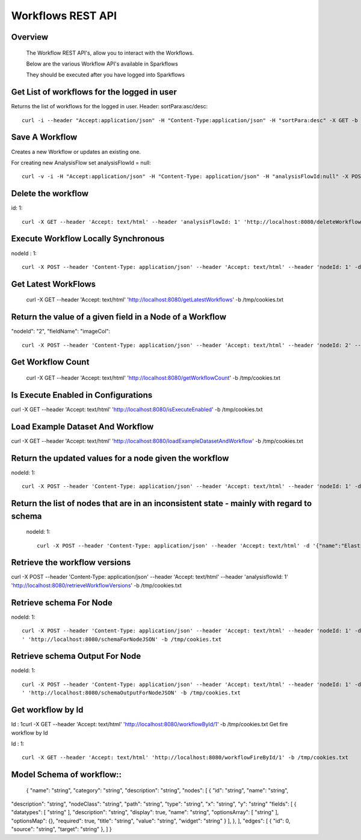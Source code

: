 Workflows REST API
===================


Overview
--------
 
  The Workflow REST API's, allow you to interact with the Workflows.

  Below are the various Workflow API's available in Sparkflows

  They should be executed after you have logged into Sparkflows

Get List of workflows for the logged in user
--------------------------------------------

Returns the list of workflows for the logged in user.
Header: sortPara:asc/desc::

  curl -i --header "Accept:application/json" -H "Content-Type:application/json" -H "sortPara:desc" -X GET -b /tmp/cookies.txt localhost:8080/workflowsJSON

Save A Workflow
----------------

Creates a new Workflow or updates an existing one.
 
For creating new AnalysisFlow set analysisFlowId = null::

  curl -v -i -H "Accept:application/json" -H "Content-Type: application/json" -H "analysisFlowId:null" -X POST -b /tmp/cookies.txt -d '{"name": "Workflow123","uuid": "","category": null,"description": null,"nodes": [],"edges": []}' localhost:8080/saveWorkflow

Delete the workflow
-------------------

id: 1::

  curl -X GET --header 'Accept: text/html' --header 'analysisFlowId: 1' 'http://localhost:8080/deleteWorkflow' -b /tmp/cookies.txt

Execute Workflow Locally Synchronous
-------------------------------------
nodeId : 1::

  curl -X POST --header 'Content-Type: application/json' --header 'Accept: text/html' --header 'nodeId: 1' -d '{"name":"SQL","nodes":[],"edges":[]}' 'http://localhost:8080/executeWorkflowLocallySynchronous' -b /tmp/cookies.txt

Get Latest WorkFlows
---------------------
 
  curl -X GET --header 'Accept: text/html' 'http://localhost:8080/getLatestWorkflows' -b /tmp/cookies.txt


Return the value of a given field in a Node of a Workflow
----------------------------------------------------------
 
"nodeId": "2",
"fieldName": "imageCol"::

  curl -X POST --header 'Content-Type: application/json' --header 'Accept: text/html' --header 'nodeId: 2' --header 'fieldName: imageCol' -d '{"name":"OCR","nodes":[],"edges":[]}' 'http://localhost:8080/getValue1d' -b /tmp/cookies.txt

Get Workflow Count
------------------
 
 curl -X GET --header 'Accept: text/html' 'http://localhost:8080/getWorkflowCount' -b /tmp/cookies.txt


Is Execute Enabled in Configurations
------------------------------------
 
curl -X GET --header 'Accept: text/html' 'http://localhost:8080/isExecuteEnabled' -b /tmp/cookies.txt

Load Example Dataset And Workflow
----------------------------------
 
curl -X GET --header 'Accept: text/html' 'http://localhost:8080/loadExampleDatasetAndWorkflow' -b /tmp/cookies.txt

Return the updated values for a node given the workflow
-------------------------------------------------------
 
nodeId: 1::

  curl -X POST --header 'Content-Type: application/json' --header 'Accept: text/html' --header 'nodeId: 1' -d '{"name":"string","nodes":[],"edges":[]}' 'http://localhost:8080/nodeWithUpdatedValuesJSON' -b /tmp/cookies.txt


Return the list of nodes that are in an inconsistent state - mainly with regard to schema
------------------------------------------------------------------------------------------
 nodeId: 1::

  curl -X POST --header 'Content-Type: application/json' --header 'Accept: text/html' -d '{"name":"Elastic Search","nodes":[],"edges":[]}' 'http://localhost:8080/nodesInconsistentStateJSON' -b /tmp/cookies.txt

Retrieve the workflow versions
-------------------------------

curl -X POST --header 'Content-Type: application/json' --header 'Accept: text/html' --header 'analysisflowId: 1' 'http://localhost:8080/retrieveWorkflowVersions' -b /tmp/cookies.txt 

Retrieve  schema For Node
-------------------------
nodeId: 1::

  curl -X POST --header 'Content-Type: application/json' --header 'Accept: text/html' --header 'nodeId: 1' -d '{"name":"string","nodes":[],"edges":[]}
  ' 'http://localhost:8080/schemaForNodeJSON' -b /tmp/cookies.txt


Retrieve  schema Output For Node
--------------------------------
 
nodeId: 1::

  curl -X POST --header 'Content-Type: application/json' --header 'Accept: text/html' --header 'nodeId: 1' -d '{"name":"string","nodes":[],"edges":[]}
  ' 'http://localhost:8080/schemaOutputForNodeJSON' -b /tmp/cookies.txt
  
Get workflow by Id
------------------
 
Id : 1
​
curl -X GET --header 'Accept: text/html' 'http://localhost:8080/workflowById/1' -b /tmp/cookies.txt
Get fire workflow by Id
 
Id : 1::

  curl -X GET --header 'Accept: text/html' 'http://localhost:8080/workflowFireById/1' -b /tmp/cookies.txt
  
Model Schema of workflow::
------------------------
 
  {
  "name": "string",
  "category": "string",
  "description": "string",
  "nodes": [
  {
  "id": "string",
  "name": "string",
"description": "string",
"nodeClass": "string",
"path": "string",
"type": "string",
"x": "string",
"y": "string"
"fields": [
{
"datatypes": [
"string"
],
"description": "string",
"display": true,
"name": "string",
"optionsArray": [
"string"
],
"optionsMap": {},
"required": true,
"title": "string",
"value": "string",
"widget": "string"
}
],
},
],
"edges": [
{
"id": 0,
"source": "string",
"target": "string"
},
]
}
